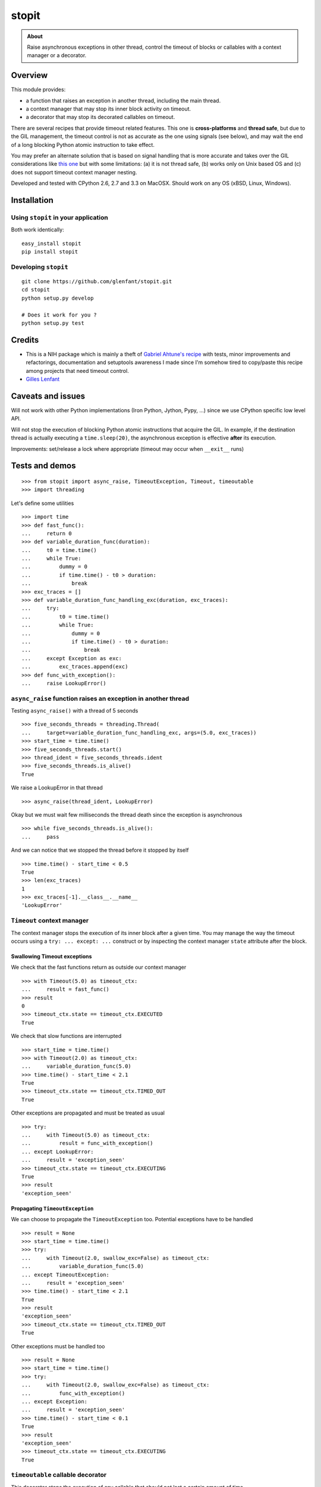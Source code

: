 ======
stopit
======

.. admonition:: About

   Raise asynchronous exceptions in other thread, control the timeout of
   blocks or callables with a context manager or a decorator.


Overview
========

This module provides:

- a function that raises an exception in another thread, including the main
  thread.

- a context manager that may stop its inner block activity on timeout.

- a decorator that may stop its decorated callables on timeout.

There are several recipes that provide timeout related features. This one is
**cross-platforms** and **thread safe**, but due to the GIL management, the
timeout control is not as accurate as the one using signals (see below), and
may wait the end of a long blocking Python atomic instruction to take effect.

You may prefer an alternate solution that is based on signal handling that is
more accurate and takes over the GIL considerations like `this one
<https://gist.github.com/glenfant/7501911>`_ but with some limitations: (a) it
is not thread safe, (b) works only on Unix based OS and (c) does not support
timeout context manager nesting.

Developed and tested with CPython 2.6, 2.7 and 3.3 on MacOSX. Should work on
any OS (xBSD, Linux, Windows).

Installation
============

Using ``stopit`` in your application
------------------------------------

Both work identically::

  easy_install stopit
  pip install stopit

Developing ``stopit``
---------------------

::

  git clone https://github.com/glenfant/stopit.git
  cd stopit
  python setup.py develop

  # Does it work for you ?
  python setup.py test

Credits
=======

- This is a NIH package which is mainly a theft of `Gabriel Ahtune's recipe
  <http://gahtune.blogspot.fr/2013/08/a-timeout-context-manager.html>`_ with
  tests, minor improvements and refactorings, documentation and setuptools
  awareness I made since I'm somehow tired to copy/paste this recipe among
  projects that need timeout control.

- `Gilles Lenfant <gilles.lenfant@gmail.com>`_

Caveats and issues
==================

Will not work with other Python implementations (Iron Python, Jython, Pypy,
...) since we use CPython specific low level API.

Will not stop the execution of blocking Python atomic instructions that
acquire the GIL. In example, if the destination thread is actually executing a
``time.sleep(20)``, the asynchronous exception is effective **after** its
execution.

Improvements: set/release a lock where appropriate (timeout may occur when
``__exit__`` runs)

Tests and demos
===============

::

  >>> from stopit import async_raise, TimeoutException, Timeout, timeoutable
  >>> import threading

Let's define some utilities ::

  >>> import time
  >>> def fast_func():
  ...     return 0
  >>> def variable_duration_func(duration):
  ...     t0 = time.time()
  ...     while True:
  ...         dummy = 0
  ...         if time.time() - t0 > duration:
  ...             break
  >>> exc_traces = []
  >>> def variable_duration_func_handling_exc(duration, exc_traces):
  ...     try:
  ...         t0 = time.time()
  ...         while True:
  ...             dummy = 0
  ...             if time.time() - t0 > duration:
  ...                 break
  ...     except Exception as exc:
  ...         exc_traces.append(exc)
  >>> def func_with_exception():
  ...     raise LookupError()

``async_raise`` function raises an exception in another thread
--------------------------------------------------------------

Testing ``async_raise()`` with a thread of 5 seconds ::

  >>> five_seconds_threads = threading.Thread(
  ...     target=variable_duration_func_handling_exc, args=(5.0, exc_traces))
  >>> start_time = time.time()
  >>> five_seconds_threads.start()
  >>> thread_ident = five_seconds_threads.ident
  >>> five_seconds_threads.is_alive()
  True

We raise a LookupError in that thread ::

  >>> async_raise(thread_ident, LookupError)

Okay but we must wait few milliseconds the thread death since the exception is
asynchronous ::

  >>> while five_seconds_threads.is_alive():
  ...     pass

And we can notice that we stopped the thread before it stopped by itself ::

  >>> time.time() - start_time < 0.5
  True
  >>> len(exc_traces)
  1
  >>> exc_traces[-1].__class__.__name__
  'LookupError'

``Timeout`` context manager
---------------------------

The context manager stops the execution of its inner block after a given time.
You may manage the way the timeout occurs using a ``try: ... except: ...``
construct or by inspecting the context manager ``state`` attribute after the
block.

Swallowing Timeout exceptions
.............................

We check that the fast functions return as outside our context manager ::

  >>> with Timeout(5.0) as timeout_ctx:
  ...     result = fast_func()
  >>> result
  0
  >>> timeout_ctx.state == timeout_ctx.EXECUTED
  True

We check that slow functions are interrupted ::

  >>> start_time = time.time()
  >>> with Timeout(2.0) as timeout_ctx:
  ...     variable_duration_func(5.0)
  >>> time.time() - start_time < 2.1
  True
  >>> timeout_ctx.state == timeout_ctx.TIMED_OUT
  True

Other exceptions are propagated and must be treated as usual ::

  >>> try:
  ...     with Timeout(5.0) as timeout_ctx:
  ...         result = func_with_exception()
  ... except LookupError:
  ...     result = 'exception_seen'
  >>> timeout_ctx.state == timeout_ctx.EXECUTING
  True
  >>> result
  'exception_seen'

Propagating ``TimeoutException``
................................

We can choose to propagate the ``TimeoutException`` too. Potential exceptions
have to be handled ::

  >>> result = None
  >>> start_time = time.time()
  >>> try:
  ...     with Timeout(2.0, swallow_exc=False) as timeout_ctx:
  ...         variable_duration_func(5.0)
  ... except TimeoutException:
  ...     result = 'exception_seen'
  >>> time.time() - start_time < 2.1
  True
  >>> result
  'exception_seen'
  >>> timeout_ctx.state == timeout_ctx.TIMED_OUT
  True

Other exceptions must be handled too ::

  >>> result = None
  >>> start_time = time.time()
  >>> try:
  ...     with Timeout(2.0, swallow_exc=False) as timeout_ctx:
  ...         func_with_exception()
  ... except Exception:
  ...     result = 'exception_seen'
  >>> time.time() - start_time < 0.1
  True
  >>> result
  'exception_seen'
  >>> timeout_ctx.state == timeout_ctx.EXECUTING
  True

``timeoutable`` callable decorator
----------------------------------

This decorator stops the execution of any callable that should not last a
certain amount of time.

You may use a decorated callable without timeout control if you don't provide
the ``timeout`` optionl argument::

  >>> @timeoutable()
  ... def fast_double(value):
  ...     return value * 2
  >>> fast_double(3)
  6

You may specify that timeout with the ``timeout`` optional argument.
Interrupted callables return None::

  >>> @timeoutable()
  ... def infinite():
  ...     while True:
  ...         pass
  ...     return 'whatever'
  >>> infinite(timeout=1) is None
  True

Or any other value provided to the ``timeoutable`` decorator parameter::

  >>> @timeoutable('unexpected')
  ... def infinite():
  ...     while True:
  ...         pass
  ...     return 'whatever'
  >>> infinite(timeout=1)
  'unexpected'

If the ``timeout`` parameter name may clash with your callable signature, you
may change it using ``timeout_param``::

  >>> @timeoutable('unexpected', timeout_param='my_timeout')
  ... def infinite():
  ...     while True:
  ...         pass
  ...     return 'whatever'
  >>> infinite(my_timeout=1)
  'unexpected'

It works on instance methods too::

  >>> class Anything(object):
  ...     @timeoutable('unexpected')
  ...     def infinite(self, value):
  ...         assert type(value) is int
  ...         while True:
  ...             pass
  >>> obj = Anything()
  >>> obj.infinite(2, timeout=1)
  'unexpected'


Links
=====

Source code (clone, fork, ...)
  https://github.com/glenfant/stopit

Issues tracker
  https://github.com/glenfant/stopit/issues

PyPI
  https://pypi.python.org/pypi/stopit
